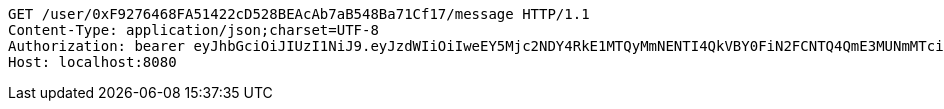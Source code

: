 [source,http,options="nowrap"]
----
GET /user/0xF9276468FA51422cD528BEAcAb7aB548Ba71Cf17/message HTTP/1.1
Content-Type: application/json;charset=UTF-8
Authorization: bearer eyJhbGciOiJIUzI1NiJ9.eyJzdWIiOiIweEY5Mjc2NDY4RkE1MTQyMmNENTI4QkVBY0FiN2FCNTQ4QmE3MUNmMTciLCJleHAiOjE2MzE3MTY0MTd9.vc_yj5vE2MuKY_kNT9WDGGzAqyd-dcB53itU7yC6XrQ
Host: localhost:8080

----